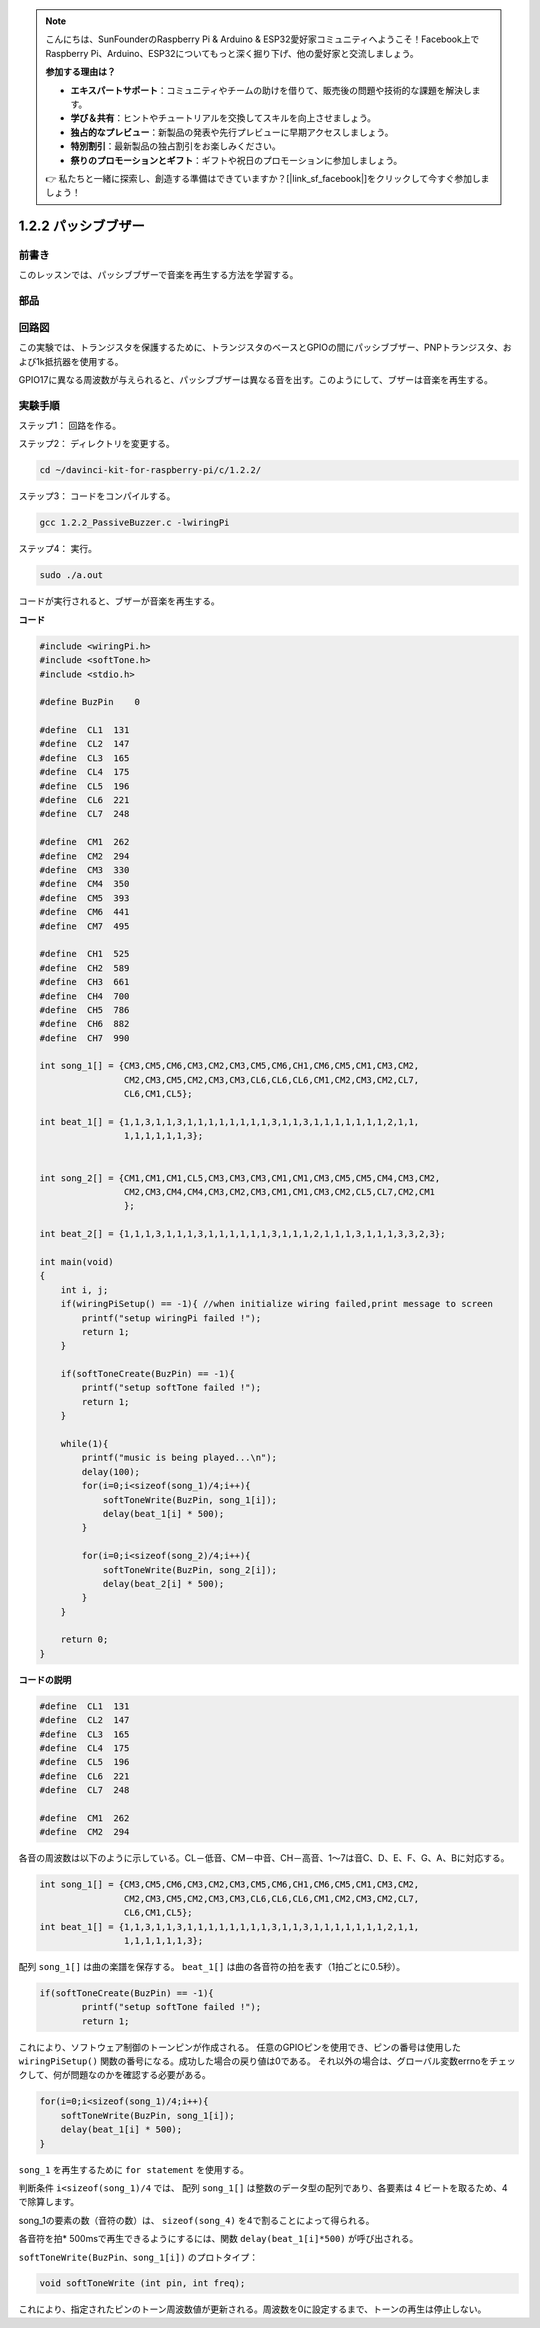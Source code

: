 .. note::

    こんにちは、SunFounderのRaspberry Pi & Arduino & ESP32愛好家コミュニティへようこそ！Facebook上でRaspberry Pi、Arduino、ESP32についてもっと深く掘り下げ、他の愛好家と交流しましょう。

    **参加する理由は？**

    - **エキスパートサポート**：コミュニティやチームの助けを借りて、販売後の問題や技術的な課題を解決します。
    - **学び＆共有**：ヒントやチュートリアルを交換してスキルを向上させましょう。
    - **独占的なプレビュー**：新製品の発表や先行プレビューに早期アクセスしましょう。
    - **特別割引**：最新製品の独占割引をお楽しみください。
    - **祭りのプロモーションとギフト**：ギフトや祝日のプロモーションに参加しましょう。

    👉 私たちと一緒に探索し、創造する準備はできていますか？[|link_sf_facebook|]をクリックして今すぐ参加しましょう！

1.2.2 パッシブブザー
=====================

前書き
------------

このレッスンでは、パッシブブザーで音楽を再生する方法を学習する。

部品
----------

.. image:: ../img/list_1.2.2.png

回路図
-----------------

この実験では、トランジスタを保護するために、トランジスタのベースとGPIOの間にパッシブブザー、PNPトランジスタ、および1k抵抗器を使用する。

GPIO17に異なる周波数が与えられると、パッシブブザーは異なる音を出す。このようにして、ブザーは音楽を再生する。

.. image:: ../img/image333.png


実験手順
-----------------------

ステップ1： 回路を作る。

.. image:: ../img/image106.png
    :width: 800



ステップ2： ディレクトリを変更する。

.. raw:: html

   <run></run>

.. code-block::

    cd ~/davinci-kit-for-raspberry-pi/c/1.2.2/

ステップ3： コードをコンパイルする。

.. raw:: html

   <run></run>

.. code-block::

    gcc 1.2.2_PassiveBuzzer.c -lwiringPi

ステップ4： 実行。

.. raw:: html

   <run></run>

.. code-block::

    sudo ./a.out

コードが実行されると、ブザーが音楽を再生する。

**コード**

.. code-block:: c

    #include <wiringPi.h>
    #include <softTone.h>
    #include <stdio.h>

    #define BuzPin    0

    #define  CL1  131
    #define  CL2  147
    #define  CL3  165
    #define  CL4  175
    #define  CL5  196
    #define  CL6  221
    #define  CL7  248

    #define  CM1  262
    #define  CM2  294
    #define  CM3  330
    #define  CM4  350
    #define  CM5  393
    #define  CM6  441
    #define  CM7  495

    #define  CH1  525
    #define  CH2  589
    #define  CH3  661
    #define  CH4  700
    #define  CH5  786
    #define  CH6  882
    #define  CH7  990

    int song_1[] = {CM3,CM5,CM6,CM3,CM2,CM3,CM5,CM6,CH1,CM6,CM5,CM1,CM3,CM2,
                    CM2,CM3,CM5,CM2,CM3,CM3,CL6,CL6,CL6,CM1,CM2,CM3,CM2,CL7,
                    CL6,CM1,CL5};

    int beat_1[] = {1,1,3,1,1,3,1,1,1,1,1,1,1,1,3,1,1,3,1,1,1,1,1,1,1,2,1,1,
                    1,1,1,1,1,1,3};


    int song_2[] = {CM1,CM1,CM1,CL5,CM3,CM3,CM3,CM1,CM1,CM3,CM5,CM5,CM4,CM3,CM2,
                    CM2,CM3,CM4,CM4,CM3,CM2,CM3,CM1,CM1,CM3,CM2,CL5,CL7,CM2,CM1
                    };

    int beat_2[] = {1,1,1,3,1,1,1,3,1,1,1,1,1,1,3,1,1,1,2,1,1,1,3,1,1,1,3,3,2,3};

    int main(void)
    {
        int i, j;
        if(wiringPiSetup() == -1){ //when initialize wiring failed,print message to screen
            printf("setup wiringPi failed !");
            return 1;
        }

        if(softToneCreate(BuzPin) == -1){
            printf("setup softTone failed !");
            return 1;
        }

        while(1){
            printf("music is being played...\n");
            delay(100);
            for(i=0;i<sizeof(song_1)/4;i++){
                softToneWrite(BuzPin, song_1[i]);   
                delay(beat_1[i] * 500);
            }

            for(i=0;i<sizeof(song_2)/4;i++){
                softToneWrite(BuzPin, song_2[i]);   
                delay(beat_2[i] * 500);
            }   
        }

        return 0;
    }

**コードの説明**

.. code-block:: c

    #define  CL1  131
    #define  CL2  147
    #define  CL3  165
    #define  CL4  175
    #define  CL5  196
    #define  CL6  221
    #define  CL7  248

    #define  CM1  262
    #define  CM2  294


各音の周波数は以下のように示している。CL－低音、CM－中音、CH－高音、1～7は音C、D、E、F、G、A、Bに対応する。

.. code-block:: c

    int song_1[] = {CM3,CM5,CM6,CM3,CM2,CM3,CM5,CM6,CH1,CM6,CM5,CM1,CM3,CM2,
                    CM2,CM3,CM5,CM2,CM3,CM3,CL6,CL6,CL6,CM1,CM2,CM3,CM2,CL7,
                    CL6,CM1,CL5};
    int beat_1[] = {1,1,3,1,1,3,1,1,1,1,1,1,1,1,3,1,1,3,1,1,1,1,1,1,1,2,1,1,
                    1,1,1,1,1,1,3};

配列 ``song_1[]`` は曲の楽譜を保存する。 ``beat_1[]`` は曲の各音符の拍を表す（1拍ごとに0.5秒）。

.. code-block:: c

    if(softToneCreate(BuzPin) == -1){
            printf("setup softTone failed !");
            return 1;
        
これにより、ソフトウェア制御のトーンピンが作成される。
任意のGPIOピンを使用でき、ピンの番号は使用した ``wiringPiSetup()`` 関数の番号になる。成功した場合の戻り値は0である。
それ以外の場合は、グローバル変数errnoをチェックして、何が問題なのかを確認する必要がある。

.. code-block:: c

    for(i=0;i<sizeof(song_1)/4;i++){
        softToneWrite(BuzPin, song_1[i]);   
        delay(beat_1[i] * 500);
    }



``song_1`` を再生するために ``for statement`` を使用する。

判断条件 ``i<sizeof(song_1)/4`` では、 配列 ``song_1[]`` は整数のデータ型の配列であり、各要素は 4 ビートを取るため、4 で除算します。

song_1の要素の数（音符の数）は、 ``sizeof(song_4)`` を4で割ることによって得られる。

各音符を拍* 500msで再生できるようにするには、関数 ``delay(beat_1[i]*500)`` が呼び出される。

``softToneWrite(BuzPin、song_1[i])`` のプロトタイプ：

.. code-block:: c

    void softToneWrite (int pin, int freq);

これにより、指定されたピンのトーン周波数値が更新される。周波数を0に設定するまで、トーンの再生は停止しない。

